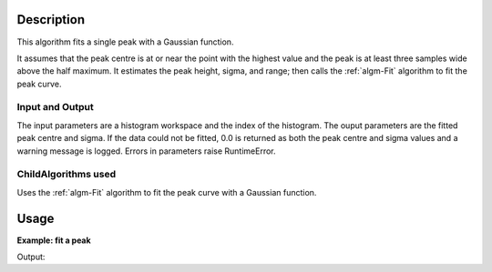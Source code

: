 .. algorithm::

.. summary::

.. alias::

.. properties::

Description
-----------

This algorithm fits a single peak with a Gaussian function.

It assumes that the peak centre is at or near the point with the highest value
and the peak is at least three samples wide above the half maximum. It estimates
the peak height, sigma, and range; then calls the :ref:`algm-Fit` algorithm to
fit the peak curve.

Input and Output
################

The input parameters are a histogram workspace and the index of the histogram.
The ouput parameters are the fitted peak centre and sigma. If the data could not
be fitted, 0.0 is returned as both the peak centre and sigma values and a warning
message is logged. Errors in parameters raise RuntimeError.

ChildAlgorithms used
####################

Uses the :ref:`algm-Fit` algorithm to fit the peak curve with a Gaussian function.

Usage
-----

**Example: fit a peak**

.. testcode:: ExFitPeak

   # create a workspace with a single peak
   wspace = CreateSampleWorkspace(
      Function="User Defined",
      UserDefinedFunction="name=Gaussian,PeakCentre=2,Height=10,Sigma=.7",
      NumBanks=1, BankPixelWidth=1, XMin=0, XMax=10, BinWidth=0.1)

   # attempt the fit
   fitResult = FitGaussian(wspace,0)
   if (0.0,0.0) == fitResult:
      print("the fit was not successful")
   else:
      print("the fitted peak: centre={:.2f}, sigma={:.2f}".format(fitResult[0], fitResult[1]))

.. testcleanup:: ExFitPeak

    DeleteWorkspace('wspace')

Output:

.. testoutput:: ExFitPeak

   the fitted peak: centre=2.05, sigma=0.70

.. categories::

.. sourcelink::
